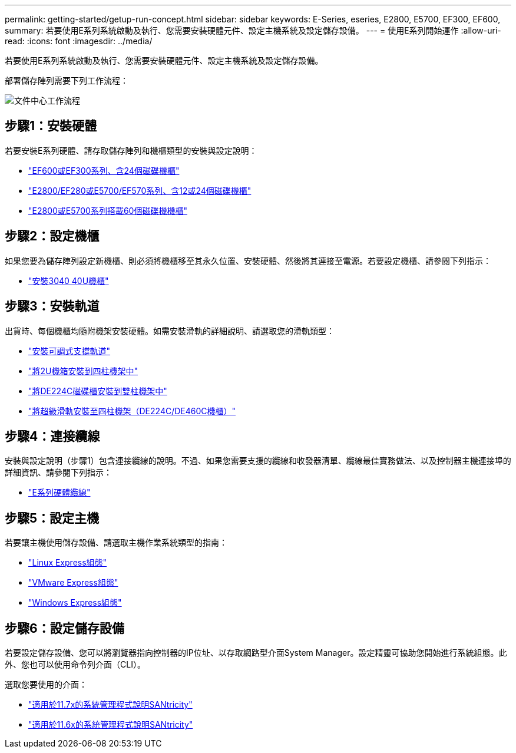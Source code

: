 ---
permalink: getting-started/getup-run-concept.html 
sidebar: sidebar 
keywords: E-Series, eseries, E2800, E5700, EF300, EF600, 
summary: 若要使用E系列系統啟動及執行、您需要安裝硬體元件、設定主機系統及設定儲存設備。 
---
= 使用E系列開始運作
:allow-uri-read: 
:icons: font
:imagesdir: ../media/


[role="lead"]
若要使用E系列系統啟動及執行、您需要安裝硬體元件、設定主機系統及設定儲存設備。

部署儲存陣列需要下列工作流程：

image::../media/doccenterworkflow.gif[文件中心工作流程]



== 步驟1：安裝硬體

若要安裝E系列硬體、請存取儲存陣列和機櫃類型的安裝與設定說明：

* link:../install-hw-ef600/index.html["EF600或EF300系列、含24個磁碟機櫃"^]
* https://library.netapp.com/ecm/ecm_download_file/ECMLP2842063["E2800/EF280或E5700/EF570系列、含12或24個磁碟機櫃"^]
* https://library.netapp.com/ecm/ecm_download_file/ECMLP2842061["E2800或E5700系列搭載60個磁碟機機櫃"^]




== 步驟2：設定機櫃

如果您要為儲存陣列設定新機櫃、則必須將機櫃移至其永久位置、安裝硬體、然後將其連接至電源。若要設定機櫃、請參閱下列指示：

* link:../install-hw-cabinet/index.html["安裝3040 40U機櫃"^]




== 步驟3：安裝軌道

出貨時、每個機櫃均隨附機架安裝硬體。如需安裝滑軌的詳細說明、請選取您的滑軌類型：

* https://mysupport.netapp.com/ecm/ecm_download_file/ECMP1652045["安裝可調式支撐軌道"^]
* https://mysupport.netapp.com/ecm/ecm_download_file/ECMLP2484194["將2U機箱安裝到四柱機架中"^]
* https://mysupport.netapp.com/ecm/ecm_download_file/ECMM1280302["將DE224C磁碟櫃安裝到雙柱機架中"^]
* http://docs.netapp.com/platstor/topic/com.netapp.doc.hw-rail-superrail/home.html["將超級滑軌安裝至四柱機架（DE224C/DE460C機櫃）"^]




== 步驟4：連接纜線

安裝與設定說明（步驟1）包含連接纜線的說明。不過、如果您需要支援的纜線和收發器清單、纜線最佳實務做法、以及控制器主機連接埠的詳細資訊、請參閱下列指示：

* link:../install-hw-cabling/index.html["E系列硬體纜線"]




== 步驟5：設定主機

若要讓主機使用儲存設備、請選取主機作業系統類型的指南：

* link:../config-linux/index.html["Linux Express組態"]
* link:../config-vmware/index.html["VMware Express組態"]
* link:../config-windows/index.html["Windows Express組態"]




== 步驟6：設定儲存設備

若要設定儲存設備、您可以將瀏覽器指向控制器的IP位址、以存取網路型介面System Manager。設定精靈可協助您開始進行系統組態。此外、您也可以使用命令列介面（CLI）。

選取您要使用的介面：

* https://docs.netapp.com/us-en/e-series-santricity/system-manager/index.html["適用於11.7x的系統管理程式說明SANtricity"]
* https://docs.netapp.com/us-en/e-series-santricity-116/index.html["適用於11.6x的系統管理程式說明SANtricity"]

